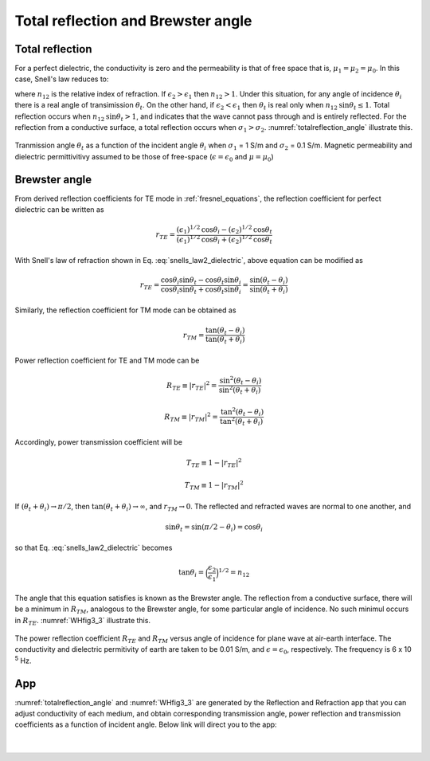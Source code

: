 .. _totalrefl_and_brewsterangl:

Total reflection and Brewster angle
===================================

.. purpose::

    We first identify total reflection and brewster angle for a dielectric media, then relate them to conductive medium.

Total reflection
----------------

For a perfect dielectric, the conductivity is zero and the permeability is that of free space that is, :math:`\mu_1=\mu_2=\mu_0`. In this case, Snell's law reduces to:

.. math::
    \frac{\text{sin} \theta_i}{\text{sin} \theta_t} = \frac{k_1}{k_2} = \Big(\frac{\epsilon_2}{\epsilon_1}\Big)^{1/2} = n_{12}
    :label: snells_law2_dielectric

where :math:`n_{12}` is the relative index of refraction. If :math:`\epsilon_2 > \epsilon_1` then :math:`n_{12} > 1`. Under this situation, for any angle of incidence :math:`\theta_i` there is a real angle of transimission :math:`\theta_t`. On the other hand, if :math:`\epsilon_2 < \epsilon_1` then :math:`\theta_t` is real only when :math:`n_{12} \text{sin} \theta_t \leq 1`. Total reflection occurs when :math:`n_{12}\text{sin} \theta_t > 1`, and indicates that the wave cannot pass through and is entirely reflected. For the reflection from a conductive surface, a total reflection occurs when :math:`\sigma_1 > \sigma_2`. :numref:`totalreflection_angle` illustrate this.

.. figure:: images/totalreflection_angle.png
   :align: center
   :scale: 100%
   :name: totalreflection_angle

   Tranmission angle :math:`\theta_t` as a function of the incident angle :math:`\theta_i` when :math:`\sigma_1` = 1 S/m and :math:`\sigma_2` = 0.1 S/m. Magnetic permeability and dielectric permittivitivy assumed to be those of free-space (:math:`\epsilon = \epsilon_0` and :math:`\mu = \mu_0`)


Brewster angle
--------------

From derived reflection coefficients for TE mode in :ref:`fresnel_equations`, the reflection coefficient for perfect dielectric can be written as

.. math::
    r_{TE} = \frac{(\epsilon_1)^{1/2} \text{cos} \theta_i - (\epsilon_2)^{1/2} \text{cos} \theta_t}{(\epsilon_1)^{1/2} \text{cos} \theta_i + (\epsilon_2)^{1/2} \text{cos} \theta_t}

With Snell's law of refraction shown in Eq. :eq:`snells_law2_dielectric`, above equation can be modified as

.. math::
    r_{TE} = \frac{\text{cos} \theta_i \text {sin} \theta_t - \text{cos} \theta_t \text {sin} \theta_i}{\text{cos} \theta_i \text {sin} \theta_t + \text{cos} \theta_t \text {sin} \theta_i}
           = \frac{\text {sin} (\theta_t - \theta_i)}{\text {sin}(\theta_t + \theta_i)}

Similarly, the reflection coefficient for TM mode can be obtained as

.. math::
    r_{TM} = \frac{\text {tan} (\theta_t - \theta_i)}{\text {tan}(\theta_t + \theta_i)}

Power reflection coefficient for TE and TM mode can be

.. math::
    R_{TE} \equiv |r_{TE}|^2 = \frac{\text {sin}^2 (\theta_t - \theta_i)}{\text {sin}^2(\theta_t + \theta_i)}

.. math::
    R_{TM} \equiv |r_{TM}|^2 = \frac{\text {tan}^2 (\theta_t - \theta_i)}{\text {tan}^2(\theta_t + \theta_i)}

Accordingly, power transmission coefficient will be

.. math::
    T_{TE} \equiv 1-|r_{TE}|^2

.. math::
    T_{TM} \equiv 1-|r_{TM}|^2

If :math:`(\theta_t + \theta_i) \rightarrow \pi/2`, then :math:`\text{tan}(\theta_t + \theta_i) \rightarrow \infty`, and :math:`r_{TM} \rightarrow 0`. The reflected and refracted waves are normal to one another, and

.. math::
    \text {sin} \theta_t = \text {sin} (\pi/2 - \theta_i) = \text {cos} \theta_i

so that Eq. :eq:`snells_law2_dielectric` becomes

.. math::
    \text {tan} \theta_i = \Big(\frac{\epsilon_2}{\epsilon_1}\Big)^{1/2} = n_{12}

The angle that this equation satisfies is known as the Brewster angle. The reflection from a conductive surface, there will be a minimum in :math:`R_{TM}`, analogous to the Brewster angle, for some particular angle of incidence. No such minimul occurs in :math:`R_{TE}`. :numref:`WHfig3_3` illustrate this.


.. figure:: images/WHfig3_3.png
   :align: center
   :scale: 100%
   :name: WHfig3_3

   The power reflection coefficient :math:`R_{TE}` and :math:`R_{TM}` versus angle of incidence for plane wave at air-earth interface. The conductivity and dielectric permitivity of earth are taken to be 0.01 S/m, and :math:`\epsilon = \epsilon_0`, respectively. The frequency is 6 x 10 :sup:`5` Hz.

App
---

:numref:`totalreflection_angle` and :numref:`WHfig3_3` are generated by the Reflection and Refraction app that you can adjust conductivity of each medium, and obtain corresponding transmission angle, power reflection and transmission coefficients as a function of incident angle. Below link will direct you to the app:

.. image:: http://mybinder.org/badge.svg
   :target: http://mybinder.org/repo/geoscixyz/em_apps/notebooks/notebooks/maxwell1_fundamentals/Reflection_and_Refraction.ipynb
   :align: center

|

.. figure:: images/reflection_app.png
   :align: center
   :scale: 100%
   :name: reflection_app
